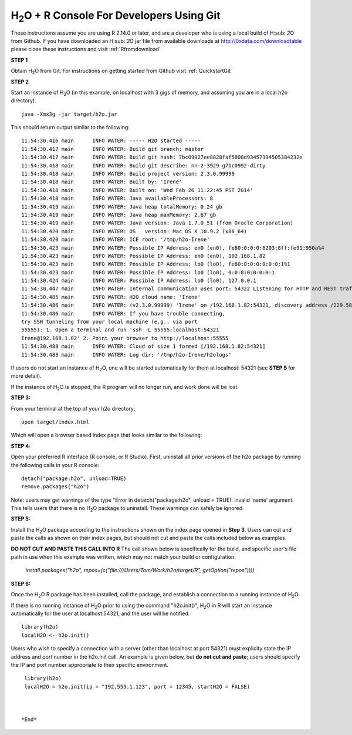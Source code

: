H\ :sub:`2`\ O + R Console For Developers Using Git
------------------------------------------------------------------


These instructions assume you are using R  2.14.0 or later, and are a
developer who is using a local build of H\ :sub: `2`\ O from Github.
If you have downloaded an  H\ :sub: `2`\ O jar file from available downloads at 
`http://0xdata.com/downloadtable <http://0xdata.com/downloadtable/>`_
please close these instructions and visit :ref:`Rfromdownload`

**STEP 1**

Obtain  H\ :sub:`2`\ O from Git. For instructions on getting started
from Github visit :ref:`QuickstartGit`


**STEP 2**

Start an instance of H\ :sub:`2`\ O (in this example, on localhost
with 3 gigs of memory, and assuming you are in a local h2o directory).

::

  java -Xmx3g -jar target/h2o.jar

This should return output similar to the following: 

::

  11:54:30.416 main      INFO WATER: ----- H2O started -----
  11:54:30.417 main      INFO WATER: Build git branch: master
  11:54:30.417 main      INFO WATER: Build git hash: 7bc09927ee8828faf5808d93457394505384232e
  11:54:30.418 main      INFO WATER: Build git describe: nn-2-3929-g7bc0992-dirty
  11:54:30.418 main      INFO WATER: Build project version: 2.3.0.99999
  11:54:30.418 main      INFO WATER: Built by: 'Irene'
  11:54:30.418 main      INFO WATER: Built on: 'Wed Feb 26 11:22:45 PST 2014'
  11:54:30.418 main      INFO WATER: Java availableProcessors: 8
  11:54:30.419 main      INFO WATER: Java heap totalMemory: 0.24 gb
  11:54:30.419 main      INFO WATER: Java heap maxMemory: 2.67 gb
  11:54:30.419 main      INFO WATER: Java version: Java 1.7.0_51 (from Oracle Corporation)
  11:54:30.420 main      INFO WATER: OS   version: Mac OS X 10.9.2 (x86_64)
  11:54:30.420 main      INFO WATER: ICE root: '/tmp/h2o-Irene'
  11:54:30.423 main      INFO WATER: Possible IP Address: en0 (en0), fe80:0:0:0:6203:8ff:fe91:950a%4
  11:54:30.423 main      INFO WATER: Possible IP Address: en0 (en0), 192.168.1.82
  11:54:30.423 main      INFO WATER: Possible IP Address: lo0 (lo0), fe80:0:0:0:0:0:0:1%1
  11:54:30.423 main      INFO WATER: Possible IP Address: lo0 (lo0), 0:0:0:0:0:0:0:1
  11:54:30.424 main      INFO WATER: Possible IP Address: lo0 (lo0), 127.0.0.1
  11:54:30.447 main      INFO WATER: Internal communication uses port: 54322 Listening for HTTP and REST traffic on  http://192.168.1.82:54321/
  11:54:30.485 main      INFO WATER: H2O cloud name: 'Irene'
  11:54:30.486 main      INFO WATER: (v2.3.0.99999) 'Irene' on /192.168.1.82:54321, discovery address /229.58.14.243:58682
  11:54:30.486 main      INFO WATER: If you have trouble connecting,
  try SSH tunneling from your local machine (e.g., via port
  55555): 1. Open a terminal and run 'ssh -L 55555:localhost:54321
  Irene@192.168.1.82' 2. Point your browser to http://localhost:55555
  11:54:30.488 main      INFO WATER: Cloud of size 1 formed [/192.168.1.82:54321]
  11:54:30.488 main      INFO WATER: Log dir: '/tmp/h2o-Irene/h2ologs'


If users do not start an instance of H\ :sub:`2`\ O, one will be
started automatically for them at localhost: 54321 (see **STEP 5** for
more detail). 

If the instance of H\ :sub:`2`\ O is stopped, the R
program will no longer run, and work done will be lost. 

**STEP 3:** 

From your terminal at the top of your h2o directory: 

::

  open target/index.html

Which will open a browser based index page that looks similar to the
following:

.. image:: localbuildindex.png
   :width: 100 %  

**STEP 4:**

Open your preferred R interface (R console, or R Studio). 
First, uninstall all prior versions of the h2o package by running the 
following calls in your R console: 

::

   detach("package:h2o", unload=TRUE) 
   remove.packages("h2o") 


Note: users may get warnings of the type "Error in
detatch("package:h2o", unload = TRUE): invalid 'name' argument. 
This tells users that there is no  H\ :sub:`2`\ O package to uninstall. These
warnings can safely be ignored.  

**STEP 5:**

Install the H\ :sub:`2`\ O package according to the instructions shown
on the index page opened in **Step 3**. Users can cut and paste the
calls as shown on their index pages, but should not cut and paste the
calls included below as examples. 

**DO NOT CUT AND PASTE THIS CALL INTO R**
The call shown below is specifically for the build, and specific user's
file path in use when this example was written, which may not match
your build or configuration. 

  `install.packages("h2o", repos=(c("file:///Users/Tom/Work/h2o/target/R", getOption("repos"))))` 
  

**STEP 6:**

Once the  H\ :sub:`2`\ O R package has been installed, call the
package, and establish a connection to a running instance of  H\
:sub:`2`\ O. 

If there is no running instance of  H\ :sub:`2`\ O prior to using
the command "h2o.init()",  H\ :sub:`2`\ O in R will start an instance
automatically for the user at localhost:54321, and the user will be
notified.  

::

  library(h2o)
  localH2O <- h2o.init()


Users who wish to specify a connection
with a server (other than localhost at port 54321) must explicity
state the IP address and port number in the h2o.init call. 
An example is given below, but **do not cut and paste**; users should
specify the IP and port number appropriate to their specific
environment. 

::

  library(h2o)
  localH2O = h2o.init(ip = "192.555.1.123", port = 12345, startH2O = FALSE) 



 *End*
